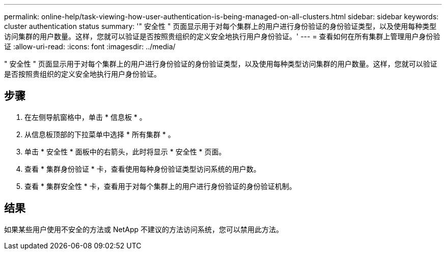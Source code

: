 ---
permalink: online-help/task-viewing-how-user-authentication-is-being-managed-on-all-clusters.html 
sidebar: sidebar 
keywords: cluster authentication status 
summary: '" 安全性 " 页面显示用于对每个集群上的用户进行身份验证的身份验证类型，以及使用每种类型访问集群的用户数量。这样，您就可以验证是否按照贵组织的定义安全地执行用户身份验证。' 
---
= 查看如何在所有集群上管理用户身份验证
:allow-uri-read: 
:icons: font
:imagesdir: ../media/


[role="lead"]
" 安全性 " 页面显示用于对每个集群上的用户进行身份验证的身份验证类型，以及使用每种类型访问集群的用户数量。这样，您就可以验证是否按照贵组织的定义安全地执行用户身份验证。



== 步骤

. 在左侧导航窗格中，单击 * 信息板 * 。
. 从信息板顶部的下拉菜单中选择 * 所有集群 * 。
. 单击 * 安全性 * 面板中的右箭头，此时将显示 * 安全性 * 页面。
. 查看 * 集群身份验证 * 卡，查看使用每种身份验证类型访问系统的用户数。
. 查看 * 集群安全性 * 卡，查看用于对每个集群上的用户进行身份验证的身份验证机制。




== 结果

如果某些用户使用不安全的方法或 NetApp 不建议的方法访问系统，您可以禁用此方法。
